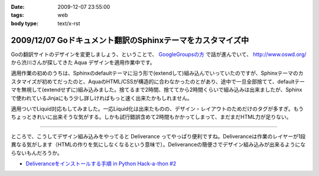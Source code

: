 :date: 2009-12-07 23:55:00
:tags: web
:body type: text/x-rst

===========================================================
2009/12/07 Goドキュメント翻訳のSphinxテーマをカスタマイズ中
===========================================================

Goの翻訳サイトのデザインを変更しましょう、ということで、 `GoogleGroupsの方`_ で話が進んでいて、 http://www.oswd.org/ から渋川さんが探してきた Aqua デザインを適用作業中です。

.. _`GoogleGroupsの方`: http://groups.google.co.jp/group/golang-docjp/browse_thread/thread/b981adb28f992451

適用作業の初めのうちは、Sphinxのdefaultテーマに沿う形で(extendして)組み込んでいっていたのですが、Sphinxテーマのカスタマイズが初めてだったのと、AquaのHTML/CSSが構造的に合わなかったのとがあり、途中で一旦全部捨てて、defaultテーマを無視して(extendせずに)組み込みました。捨てるまで2時間、捨ててから2時間くらいで組み込みは出来ましたが、Sphinxで使われているJinjaにもう少し詳しければもっと速く出来たかもしれません。

適用ついでLiquid対応もしてみました。一応Liquid化は出来たものの、デザイン・レイアウトのためだけのタグが多すぎ。もうちょっときれいに出来そうな気がする。しかも試行錯誤含めて2時間もかかってしまって、まだまだHTML力が足りない。

-------

ところで、こうしてデザイン組み込みをやってると Deliverance ってやっぱり便利ですね。Deliveranceは作業のレイヤーが1段異なる気がします（HTMLの作りを気にしなくなるという意味で）。Deliveranceの簡便さでデザイン組み込みが出来るようにならないもんだろうか。

* `Deliveranceをインストールする手順 in Python Hack-a-thon #2`_

.. _`Deliveranceをインストールする手順 in Python Hack-a-thon #2`: http://www.freia.jp/taka/blog/683


.. :extend type: text/x-rst
.. :extend:

